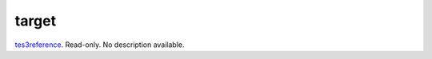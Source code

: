 target
====================================================================================================

`tes3reference`_. Read-only. No description available.

.. _`tes3reference`: ../../../lua/type/tes3reference.html

